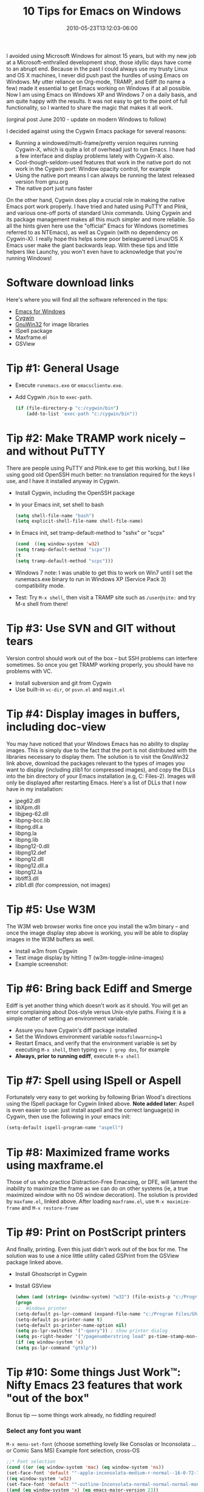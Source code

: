 #+TITLE: 10 Tips for Emacs on Windows
#+DATE: 2010-05-23T13:12:03-06:00
#+PUBLISHDATE: 2010-05-23T13:12:03-06:00
#+DRAFT: nil
#+TAGS[]: emacs coding tools
#+DESCRIPTION: Short description


# #+caption: Ohai
#+attr_html: :alt Inline Non-hyperlinked Image :title The idyllic past
[[/images/windows-freedom.jpg]]

I avoided using Microsoft Windows for almost 15 years, but with my new job at a
Microsoft-enthralled development shop, those idyllic days have come to an abrupt
end. Because in the past I could always use my trusty Linux and OS X machines, I never did
push past the hurdles of using Emacs on Windows. My utter reliance on Org-mode, TRAMP, and
Ediff (to name a few) made it essential to get Emacs working on Windows if at all
possible. Now I am using Emacs on Windows XP and Windows 7 on a daily basis, and am quite
happy with the results. It was not easy to get to the point of full functionality, so I
wanted to share the magic that makes it all work.

# more

(orginal post June 2010 - update on modern Windows to follow)

I decided against using the Cygwin Emacs package for several reasons:

  + Running a windowed/multi-frame/pretty version requires running Cygwin-X, which is
    quite a lot of overhead just to run Emacs. I have had a few interface and display
    problems lately with Cygwin-X also.
  + Cool-though-seldom-used features that work in the native port do not work in the
    Cygwin port: Window opacity control, for example
  + Using the native port means I can always be running the latest released version from
    gnu.org
  + The native port just runs faster
  
On the other hand, Cygwin does play a crucial role in making the native Emacs port work
properly. I have tried and hated using PuTTY and Plink, and various one-off ports of
standard Unix commands. Using Cygwin and its package management makes all this much
simpler and more reliable. So all the hints given here use the "official" Emacs for
Windows (sometimes referred to as NTEmacs), as well as Cygwin (with no dependency on
Cygwin-X). I really hope this helps some poor beleaguered Linux/OS X Emacs user make the
giant backwards leap. With these tips and little helpers like Launchy, you won't even have
to acknowledge that you're running Windows!


* Software download links

Here's where you will find all the software referenced in the tips:
  + [[https://ftp.gnu.org/pub/gnu/emacs/windows/][Emacs for Windows]]
  + [[http://www.cygwin.com/][Cygwin]]
  + [[http://gnuwin32.sourceforge.net/][GnuWin32]] for image libraries
  + ISpell package
  + Maxframe.el
  + GSView

* Tip #1: General Usage
   + Execute =runemacs.exe= or =emacsclientw.exe=.
   + Add Cygwin =/bin= to =exec-path=.
     #+begin_src bash
       (if (file-directory-p "c:/cygwin/bin")
           (add-to-list 'exec-path "c:/cygwin/bin"))
     #+end_src

* Tip #2: Make TRAMP work nicely -- and without PuTTY

There are people using PuTTY and Plink.exe to get this working, but I like using good old OpenSSH much better: no translation required for the keys I use, and I have it installed anyway in Cygwin.

  + Install Cygwin, including the OpenSSH package
  + In your Emacs init, set shell to bash
      #+begin_src emacs-lisp
      (setq shell-file-name "bash")
      (setq explicit-shell-file-name shell-file-name)
      #+end_src
  + In Emacs init, set tramp-default-method to "sshx" or "scpx"
      #+begin_src emacs-lisp
      (cond  ((eq window-system 'w32)
      (setq tramp-default-method "scpx"))
      (t
      (setq tramp-default-method "scpc")))
      #+end_src
  + Windows 7 note:   I was unable to get this to work on Win7 until I set the runemacs.exe binary to run in Windows XP (Service Pack 3) compatibility mode.
  + Test: Try =M-x shell=, then visit a TRAMP site such as =/user@site:= and try M-x shell from there!

* Tip #3: Use SVN and GIT without tears
Version control should work out of the box -- but SSH problems can interfere sometimes. So
once you get TRAMP working properly, you should have no problems with VC.

  + Install subversion and git from Cygwin
  + Use built-in =vc-dir=, or =psvn.el= and =magit.el=

* Tip #4: Display images in buffers, including doc-view
You may have noticed that your Windows Emacs has no ability to display images. This is
simply due to the fact that the port is not distributed with the libraries necessary to
display them. The solution is to visit the GnuWin32 link above, download the packages
relevant to the types of images you want to display (including zlib1 for compressed
images), and copy the DLLs into the bin directory of your Emacs installation (e.g,
C:\Program Files\emacs23-2\bin). Images will only be displayed after restarting
Emacs. Here's a list of DLLs that I now have in my installation:
  + jpeg62.dll
  + libXpm.dll
  + libjpeg-62.dll
  + libpng-bcc.lib
  + libpng.dll.a
  + libpng.la
  + libpng.lib
  + libpng12-0.dll
  + libpng12.def
  + libpng12.dll
  + libpng12.dll.a
  + libpng12.la
  + libtiff3.dll
  + zlib1.dll (for compression, not images)

* Tip #5: Use W3M
The W3M web browser works fine once you install the w3m binary -- and once the image display step above is working, you will be able to display images in the W3M buffers as well.
  + Install w3m from Cygwin
  + Test image display by hitting T (w3m-toggle-inline-images)
  + Example screenshot: 
#+attr_html: :alt Emacs screenshot with Google Search Page
[[/images/emacs_pacman_google.jpg]]

* Tip #6: Bring back Ediff and Smerge
Ediff is yet another thing which doesn't work as it should. You will get an error complaining about Dos-style versus Unix-style paths. Fixing it is a simple matter of setting an environment variable.
  + Assure you have Cygwin's diff package installed
  + Set the Windows environment variable =nodosfilewarning=1=
  + Restart Emacs, and verify that the environment variable is set by executing =M-x shell=,
    then typing =env | grep dos=, for example
  + *Always, prior to running ediff*, execute =M-x shell=
* Tip #7: Spell using ISpell or Aspell
Fortunately very easy to get working by following Brian Wood's directions using the ISpell
package for Cygwin linked above. *Note added later*: Aspell is even easier to use: just
install aspell and the correct language(s) in Cygwin, then use the following in your emacs
init:
#+begin_src emacs-lisp
(setq-default ispell-program-name "aspell")
#+end_src
* Tip #8: Maximized frame works using maxframe.el
Those of us who practice Distraction-Free Emacsing, or DFE, will lament the inability to
maximize the frame as we can do on other systems (ie, a true maximized window with no OS
window decoration). The solution is provided by =maxfame.el=, linked above. After loading
=maxframe.el=, use =M-x maximize-frame= and =M-x restore-frame=

* Tip #9: Print on PostScript printers
And finally, printing. Even this just didn't work out of the box for me. The solution was to use a nice little utility called GSPrint from the GSView package linked above.
  + Install Ghostscript in Cygwin
  + Install GSView
      #+begin_src emacs-lisp
      (when (and (string= (window-system) "w32") (file-exists-p "c:/Program Files/Ghostgum/gsview/gsprint.exe"))
      (progn
      ;;  Windows printer
      (setq-default ps-lpr-command (expand-file-name "c:/Program Files/Ghostgum/gsview/gsprint.exe"))
      (setq-default ps-printer-name t)
      (setq-default ps-printer-name-option nil)
      (setq ps-lpr-switches '("-query")) ; show printer dialog
      (setq ps-right-header '("/pagenumberstring load" ps-time-stamp-mon-dd-yyyy))))
      (if (eq window-system 'x)
      (setq ps-lpr-command "gtklp"))
      #+end_src
* Tip #10: Some things Just Work™: Nifty Emacs 23 features that work "out of the box"
   Bonus tip — some things work already, no fiddling required!

*** Select any font you want
    =M-x menu-set-font= (choose something lovely like Consolas or Inconsolata ... or Comic Sans MS)
    Example font selection, cross-OS
      #+begin_src emacs-lisp
      ;;* Font selection
      (cond ((or (eq window-system 'mac) (eq window-system 'ns))
      (set-face-font 'default '"-apple-inconsolata-medium-r-normal--16-0-72-72-m-0-iso10646-1"))
      ((eq window-system 'w32)
      (set-face-font 'default '"-outline-Inconsolata-normal-normal-normal-mono-16-*-*-*-c-*-iso8859-1"))
      ((and (eq window-system 'x) (eq emacs-major-version 23))
      (set-face-font 'default '"-unknown-Inconsolata-normal-normal-normal-*-16-*-*-*-m-0-iso10646-1")
      (add-to-list 'default-frame-alist '(font . "-unknown-Inconsolata-normal-normal-normal-*-16-*-*-*-m-0-iso10646-1"))
      )
      ((eq window-system 'x)
      (set-face-font 'default '"10x20")))
 
      (add-hook 'before-make-frame-hook
      (lambda ()
      (set-frame-font "-unknown-Inconsolata-normal-normal-normal-*-16-*-*-*-m-0-iso10646-1")
      ))
      #+end_src
*** Core serious and silly commands that need no modification
    + =M-x grep=, =M-x grep-find=, =M-x rgrep= and friends (as long as you have the =grep= and =find= commands installed!)
    + =M-x tetris=, =M-x doctor=, =M-x yow=, =M-x butterfly=
*** Frame transparency
    Transparent windows are not my favorite thing, as they tend to hamper DFE (see
    above). But there are occasions, like copying text from a web page into an Emacs
    buffer, where it can come in quite handy.

      #+begin_src emacs-lisp
      (defun set-transparency (alpha-level)
      (interactive "p")
      (message (format "Alpha level passed in: %s" alpha-level))
      (let ((alpha-level (if (&lt; alpha-level 2)
				(read-number "Opacity percentage: " 85)
				alpha-level))
				(myalpha (frame-parameter nil 'alpha)))
				(set-frame-parameter nil 'alpha alpha-level))
				(message (format "Alpha level is %d" (frame-parameter nil 'alpha))))
      #+end_src


* Unconfirmed updates for 2020                                     :noexport:

*** Easiest download: pacman
    Ref [[https://www.reddit.com/r/emacs/comments/ecrknk/emacs_on_windows_10_experience_again/][Emacs on Windows 10 experience (again?)]] (Reddit)
    #+begin_src bash
      pacman -S mingw-w64-x86_64-emacs
    #+end_src

*** Remember WSL2 is now an option!

